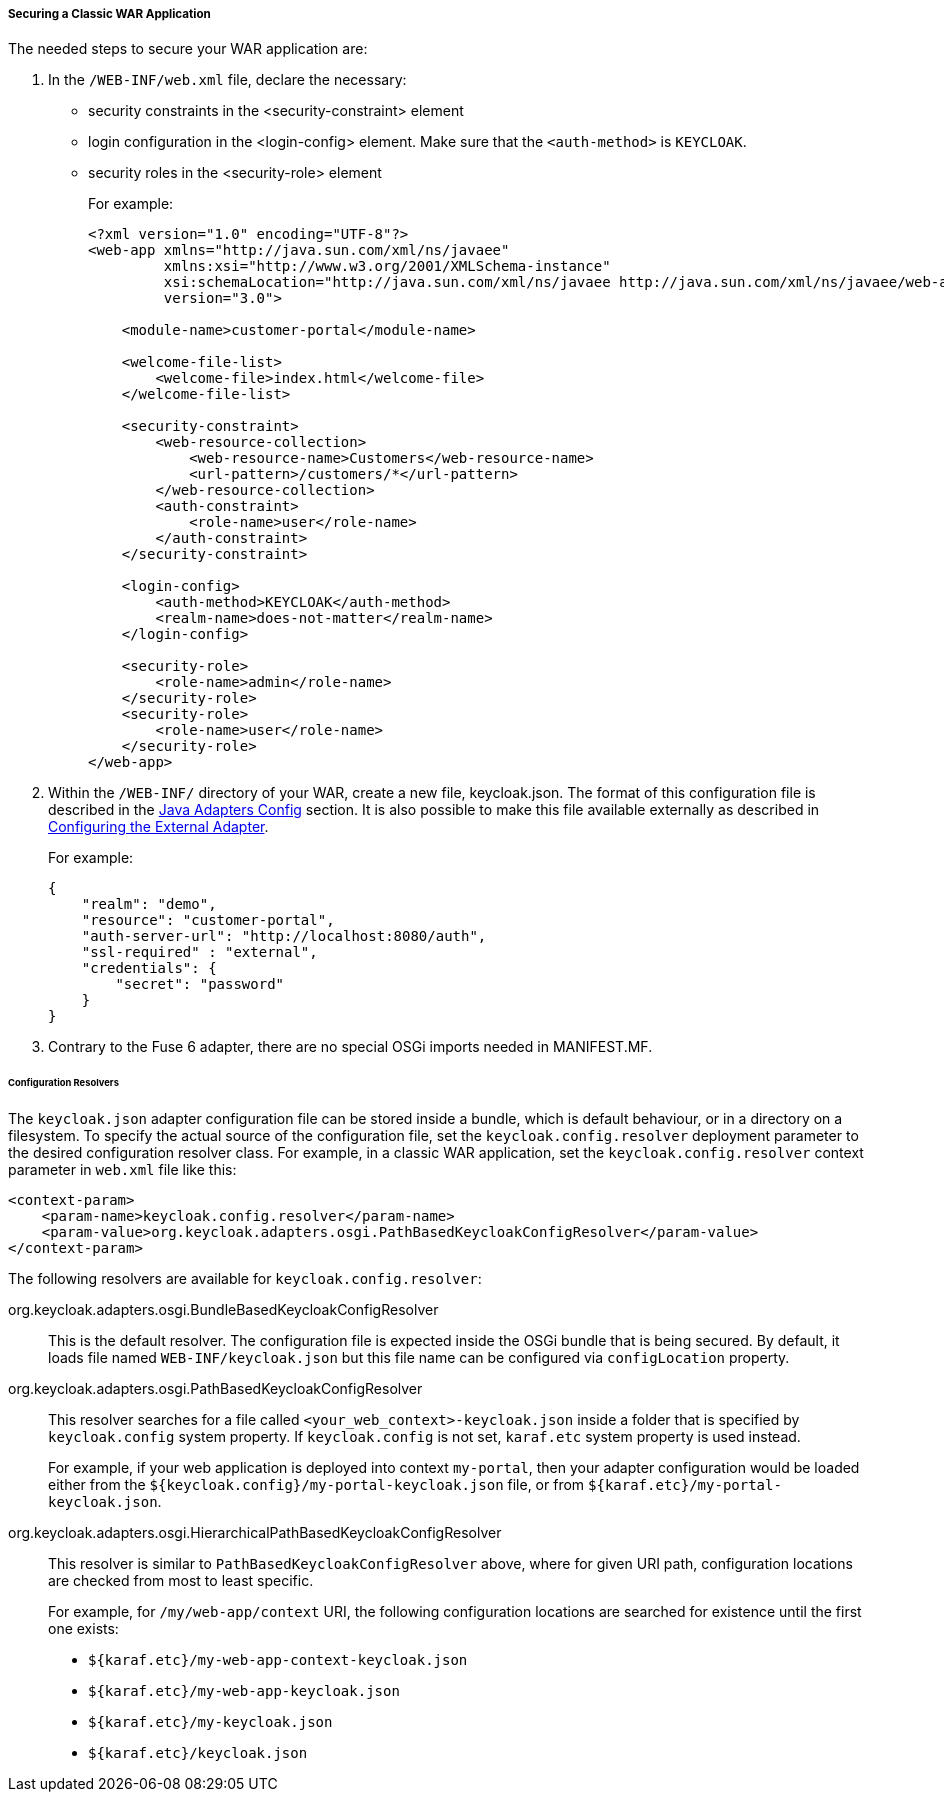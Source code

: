 
[[fuse7_adapter_classic_war]]
===== Securing a Classic WAR Application

The needed steps to secure your WAR application are:

. In the `/WEB-INF/web.xml` file, declare the necessary:
* security constraints in the <security-constraint> element
* login configuration in the <login-config> element. Make sure that the `<auth-method>` is `KEYCLOAK`.
* security roles in the <security-role> element
+
For example:
+
[source,xml]
----
<?xml version="1.0" encoding="UTF-8"?>
<web-app xmlns="http://java.sun.com/xml/ns/javaee"
         xmlns:xsi="http://www.w3.org/2001/XMLSchema-instance"
         xsi:schemaLocation="http://java.sun.com/xml/ns/javaee http://java.sun.com/xml/ns/javaee/web-app_3_0.xsd"
         version="3.0">

    <module-name>customer-portal</module-name>

    <welcome-file-list>
        <welcome-file>index.html</welcome-file>
    </welcome-file-list>

    <security-constraint>
        <web-resource-collection>
            <web-resource-name>Customers</web-resource-name>
            <url-pattern>/customers/*</url-pattern>
        </web-resource-collection>
        <auth-constraint>
            <role-name>user</role-name>
        </auth-constraint>
    </security-constraint>

    <login-config>
        <auth-method>KEYCLOAK</auth-method>
        <realm-name>does-not-matter</realm-name>
    </login-config>

    <security-role>
        <role-name>admin</role-name>
    </security-role>
    <security-role>
        <role-name>user</role-name>
    </security-role>
</web-app>
----

. Within the `/WEB-INF/` directory of your WAR, create a new file, keycloak.json. The format of this configuration file is described in the <<_java_adapter_config,Java Adapters Config>> section. It is also possible to make this file available externally as described in xref:config_external_adapter[Configuring the External Adapter].
+
For example:
+
[source,json]
----
{
    "realm": "demo",
    "resource": "customer-portal",
    "auth-server-url": "http://localhost:8080/auth",
    "ssl-required" : "external",
    "credentials": {
        "secret": "password"
    }
}
----

. Contrary to the Fuse 6 adapter, there are no special OSGi imports needed in MANIFEST.MF. 

[[fuse7_config_external_adapter]]
====== Configuration Resolvers

The `keycloak.json` adapter configuration file can be stored inside a bundle,
which is default behaviour, or in a directory on a filesystem. To specify the
actual source of the configuration file, set the `keycloak.config.resolver` deployment parameter to the desired configuration resolver class.
For example, in a classic WAR application, set the `keycloak.config.resolver` context parameter in `web.xml` file like this:

[source,xml]
----
<context-param>
    <param-name>keycloak.config.resolver</param-name>
    <param-value>org.keycloak.adapters.osgi.PathBasedKeycloakConfigResolver</param-value>
</context-param>
----

The following resolvers are available for `keycloak.config.resolver`:

org.keycloak.adapters.osgi.BundleBasedKeycloakConfigResolver::
  This is the default resolver. The configuration file is expected inside
  the OSGi bundle that is being secured. By default, it loads file named `WEB-INF/keycloak.json` but this file name can be configured via `configLocation` property.

org.keycloak.adapters.osgi.PathBasedKeycloakConfigResolver::
  This resolver searches for a file called `<your_web_context>-keycloak.json` inside a folder
  that is specified by `keycloak.config` system property. If `keycloak.config` is
  not set, `karaf.etc` system property is used instead.
+
For example, if your web application is deployed into context `my-portal`, then
  your adapter configuration would be loaded either from the 
  `${keycloak.config}/my-portal-keycloak.json` file, or from `${karaf.etc}/my-portal-keycloak.json`.

org.keycloak.adapters.osgi.HierarchicalPathBasedKeycloakConfigResolver::
  This resolver is similar to `PathBasedKeycloakConfigResolver` above, where
  for given URI path, configuration locations are checked from most to least specific.
+
For example, for `/my/web-app/context` URI, the following configuration locations are searched for existence until the first one exists:
  
  * `${karaf.etc}/my-web-app-context-keycloak.json`
  * `${karaf.etc}/my-web-app-keycloak.json`
  * `${karaf.etc}/my-keycloak.json`
  * `${karaf.etc}/keycloak.json`
